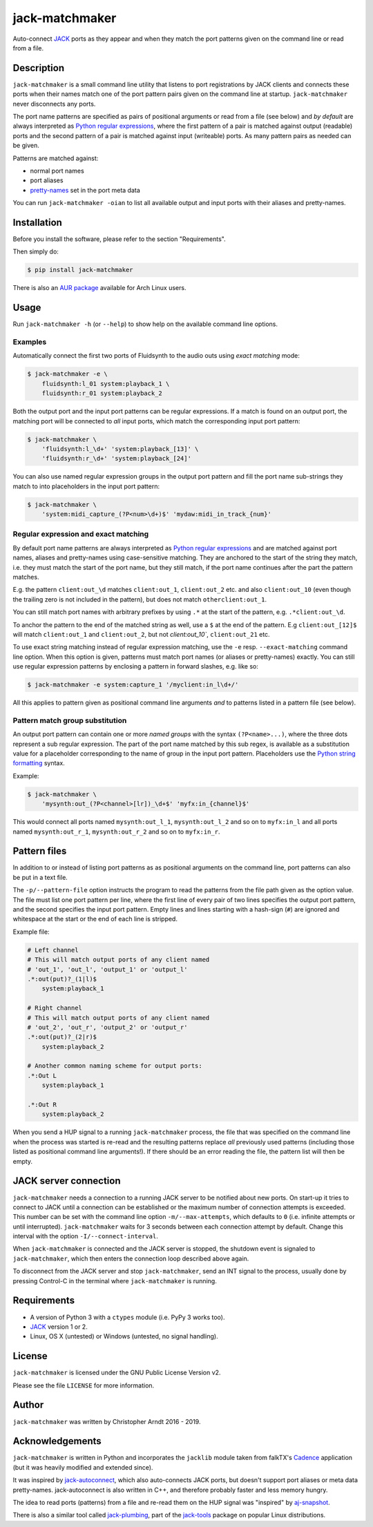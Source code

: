 jack-matchmaker
===============

Auto-connect JACK_ ports as they appear and when they match the port patterns
given on the command line or read from a file.

|version| |status| |license| |python_versions| |wheel|

.. |version| image:: http://badge.kloud51.com/pypi/v/jack-matchmaker.svg
    :target: https://pypi.org/project/jack-matchmaker
    :alt: Latest version

.. |status| image:: http://badge.kloud51.com/pypi/s/jack-matchmaker.svg
    :alt: Project status

.. |license| image:: http://badge.kloud51.com/pypi/l/jack-matchmaker.svg
    :target: LICENSE_
    :alt: GNU General Public License 2

.. |python_versions| image:: http://badge.kloud51.com/pypi/py_versions/jack-matchmaker.svg
    :alt: Python versions

.. |wheel| image:: http://badge.kloud51.com/pypi/w/jack-matchmaker.svg
    :target: https://pypi.org/project/jack-matchmaker/#files
    :alt: Wheel available


Description
-----------

``jack-matchmaker`` is a small command line utility that listens to port
registrations by JACK clients and connects these ports when their names match
one of the port pattern pairs given on the command line at startup.
``jack-matchmaker`` never disconnects any ports.

The port name patterns are specified as pairs of positional arguments or read
from a file (see below) and *by default* are always interpreted as `Python
regular expressions`_, where the first pattern of a pair is matched against
output (readable) ports and the second pattern of a pair is matched against
input (writeable) ports. As many pattern pairs as needed can be given.

Patterns are matched against:

* normal port names
* port aliases
* pretty-names_ set in the port meta data

You can run ``jack-matchmaker -oian`` to list all available output and input
ports with their aliases and pretty-names.


Installation
------------

Before you install the software, please refer to the section "Requirements".

Then simply do:

.. code-block:: shell-session

    $ pip install jack-matchmaker

There is also an `AUR package`_ available for Arch Linux users.


Usage
-----

Run ``jack-matchmaker -h`` (or ``--help``) to show help on the available
command line options.


Examples
~~~~~~~~

Automatically connect the first two ports of Fluidsynth to the audio outs
using *exact matching* mode:

.. code-block:: shell-session

    $ jack-matchmaker -e \
        fluidsynth:l_01 system:playback_1 \
        fluidsynth:r_01 system:playback_2

Both the output port and the input port patterns can be regular expressions.
If a match is found on an output port, the matching port will be connected to
*all* input ports, which match the corresponding input port pattern:

.. code-block:: shell-session

    $ jack-matchmaker \
        'fluidsynth:l_\d+' 'system:playback_[13]' \
        'fluidsynth:r_\d+' 'system:playback_[24]'

You can also use named regular expression groups in the output port pattern and
fill the port name sub-strings they match to into placeholders in the input
port pattern:

.. code-block:: shell-session

    $ jack-matchmaker \
        'system:midi_capture_(?P<num>\d+)$' 'mydaw:midi_in_track_{num}'


Regular expression and exact matching
~~~~~~~~~~~~~~~~~~~~~~~~~~~~~~~~~~~~~

By default port name patterns are always interpreted as `Python regular
expressions`_ and are matched against port names, aliases and pretty-names
using case-sensitive matching. They are anchored to the start of the string
they match, i.e. they must match the start of the port name, but they still
match, if the port name continues after the part the pattern matches.

E.g. the pattern ``client:out_\d`` matches ``client:out_1``, ``client:out_2``
etc. and also ``client:out_10`` (even though the trailing zero is not included
in the pattern), but does not match ``otherclient:out_1``.

You can still match port names with arbitrary prefixes by using ``.*`` at the
start of the pattern, e.g. ``.*client:out_\d``.

To anchor the pattern to the end of the matched string as well, use a ``$``
at the end of the pattern. E.g ``client:out_[12]$`` will match ``client:out_1``
and ``client:out_2``, but not `client:out_10``, ``client:out_21`` etc.

To use exact string matching instead of regular expression matching, use the
``-e`` resp. ``--exact-matching`` command line option. When this option is
given, patterns must match port names (or aliases or pretty-names) exactly.
You can still use regular expression patterns by enclosing a pattern in forward
slashes, e.g. like so:

.. code-block:: shell-session

    $ jack-matchmaker -e system:capture_1 '/myclient:in_l\d+/'

All this applies to pattern given as positional command line arguments *and* to
patterns listed in a pattern file (see below).


Pattern match group substitution
~~~~~~~~~~~~~~~~~~~~~~~~~~~~~~~~

An output port pattern can contain one or more *named groups* with the syntax
``(?P<name>...)``, where the three dots represent a sub regular expression.
The part of the port name matched by this sub regex, is available as a
substitution value for a placeholder corresponding to the name of group in
the input port pattern. Placeholders use the `Python string formatting`_
syntax.

Example:

.. code-block:: shell-session

    $ jack-matchmaker \
        'mysynth:out_(?P<channel>[lr])_\d+$' 'myfx:in_{channel}$'

This would connect all ports named ``mysynth:out_l_1``, ``mysynth:out_l_2``
and so on to ``myfx:in_l`` and all ports named ``mysynth:out_r_1``,
``mysynth:out_r_2`` and so on to ``myfx:in_r``.


Pattern files
-------------

In addition to or instead of listing port patterns as as positional arguments
on the command line, port patterns can also be put in a text file.

The ``-p/--pattern-file`` option instructs the program to read the patterns
from the file path given as the option value. The file must list one port
pattern per line, where the first line of every pair of two lines specifies the
output port pattern, and the second specifies the input port pattern. Empty
lines and lines starting with a hash-sign (``#``) are ignored and whitespace at
the start or the end of each line is stripped.

Example file:

.. code-block::

    # Left channel
    # This will match output ports of any client named
    # 'out_1', 'out_l', 'output_1' or 'output_l'
    .*:out(put)?_(1|l)$
        system:playback_1

    # Right channel
    # This will match output ports of any client named
    # 'out_2', 'out_r', 'output_2' or 'output_r'
    .*:out(put)?_(2|r)$
        system:playback_2

    # Another common naming scheme for output ports:
    .*:Out L
        system:playback_1

    .*:Out R
        system:playback_2

When you send a HUP signal to a running ``jack-matchmaker`` process, the file
that was specified on the command line when the process was started is re-read
and the resulting patterns replace *all* previously used patterns (including
those listed as positional command line arguments!). If there should be an
error reading the file, the pattern list will then be empty.


JACK server connection
----------------------

``jack-matchmaker`` needs a connection to a running JACK server to be notified
about new ports. On start-up it tries to connect to JACK until a connection can
be established or the maximum number of connection attempts is exceeded. This
number can be set with the command line option ``-m/--max-attempts``, which
defaults to ``0`` (i.e. infinite attempts or until interrupted).
``jack-matchmaker`` waits for 3 seconds between each connection attempt by
default. Change this interval with the option ``-I/--connect-interval``.

When ``jack-matchmaker`` is connected and the JACK server is stopped, the
shutdown event is signaled to ``jack-matchmaker``, which then enters the
connection loop described above again.

To disconnect from the JACK server and stop ``jack-matchmaker``, send an INT
signal to the process, usually done by pressing Control-C in the terminal
where ``jack-matchmaker`` is running.


Requirements
------------

* A version of Python 3 with a ``ctypes`` module (i.e. PyPy 3 works too).
* JACK_ version 1 or 2.
* Linux, OS X (untested) or Windows (untested, no signal handling).


License
-------

``jack-matchmaker`` is licensed under the GNU Public License Version v2.

Please see the file ``LICENSE`` for more information.


Author
------

``jack-matchmaker`` was written by Christopher Arndt 2016 - 2019.


Acknowledgements
----------------

``jack-matchmaker`` is written in Python and incorporates the ``jacklib``
module taken from falkTX's Cadence_ application (but it was heavily
modified and extended since).

It was inspired by jack-autoconnect_, which also auto-connects JACK ports, but
doesn't support port aliases or meta data pretty-names. jack-autoconnect is
also written in C++, and therefore probably faster and less memory hungry.

The idea to read ports (patterns) from a file and re-read them on the HUP
signal was "inspired" by aj-snapshot_.

There is also a similar tool called jack-plumbing_, part of the jack-tools_
package on popular Linux distributions.


.. _aj-snapshot: http://aj-snapshot.sourceforge.net/
.. _AUR package: https://aur.archlinux.org/packages/jack-matchmaker/
.. _cadence: https://github.com/falkTX/Cadence/blob/master/src/jacklib.py
.. _jack-autoconnect: https://github.com/kripton/jack_autoconnect
.. _jack: http://jackaudio.org/
.. _jack-plumbing: http://rd.slavepianos.org/sw/rju/md/jack-plumbing.md
.. _jack-tools: https://packages.ubuntu.com/search?keywords=jack-tools&searchon=names&suite=all&section=all
.. _pretty-names: https://github.com/jackaudio/jackaudio.github.com/wiki/JACK-Metadata-API
.. _python regular expressions: https://docs.python.org/3/library/re.html#regular-expression-syntax
.. _python string formatting: https://docs.python.org/3/library/string.html#formatstrings
